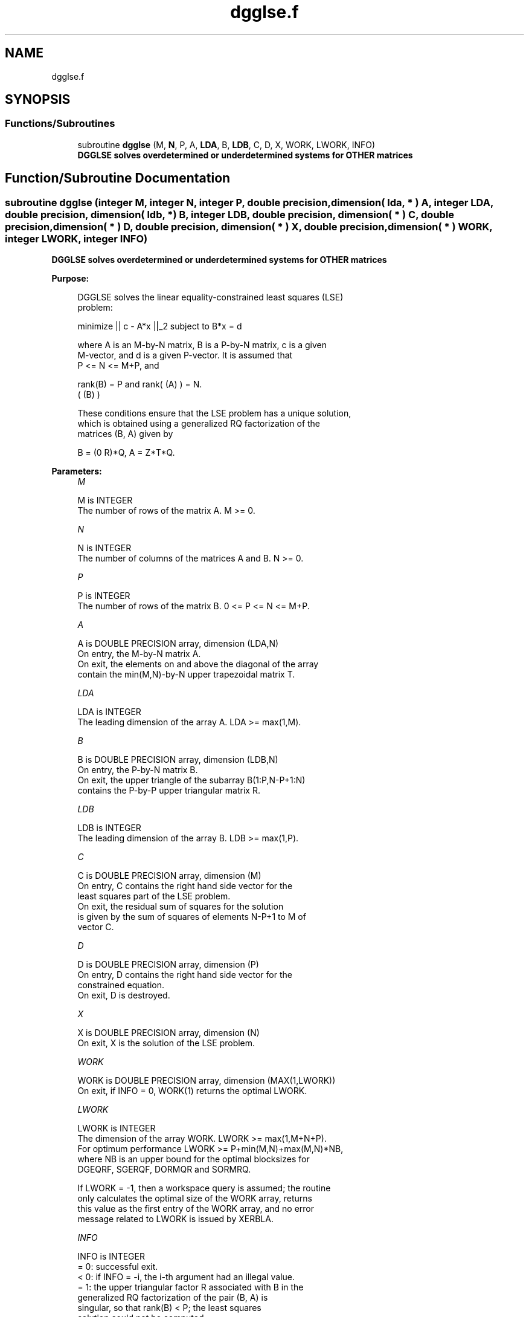 .TH "dgglse.f" 3 "Tue Nov 14 2017" "Version 3.8.0" "LAPACK" \" -*- nroff -*-
.ad l
.nh
.SH NAME
dgglse.f
.SH SYNOPSIS
.br
.PP
.SS "Functions/Subroutines"

.in +1c
.ti -1c
.RI "subroutine \fBdgglse\fP (M, \fBN\fP, P, A, \fBLDA\fP, B, \fBLDB\fP, C, D, X, WORK, LWORK, INFO)"
.br
.RI "\fB DGGLSE solves overdetermined or underdetermined systems for OTHER matrices\fP "
.in -1c
.SH "Function/Subroutine Documentation"
.PP 
.SS "subroutine dgglse (integer M, integer N, integer P, double precision, dimension( lda, * ) A, integer LDA, double precision, dimension( ldb, * ) B, integer LDB, double precision, dimension( * ) C, double precision, dimension( * ) D, double precision, dimension( * ) X, double precision, dimension( * ) WORK, integer LWORK, integer INFO)"

.PP
\fB DGGLSE solves overdetermined or underdetermined systems for OTHER matrices\fP  
.PP
\fBPurpose: \fP
.RS 4

.PP
.nf
 DGGLSE solves the linear equality-constrained least squares (LSE)
 problem:

         minimize || c - A*x ||_2   subject to   B*x = d

 where A is an M-by-N matrix, B is a P-by-N matrix, c is a given
 M-vector, and d is a given P-vector. It is assumed that
 P <= N <= M+P, and

          rank(B) = P and  rank( (A) ) = N.
                               ( (B) )

 These conditions ensure that the LSE problem has a unique solution,
 which is obtained using a generalized RQ factorization of the
 matrices (B, A) given by

    B = (0 R)*Q,   A = Z*T*Q.
.fi
.PP
 
.RE
.PP
\fBParameters:\fP
.RS 4
\fIM\fP 
.PP
.nf
          M is INTEGER
          The number of rows of the matrix A.  M >= 0.
.fi
.PP
.br
\fIN\fP 
.PP
.nf
          N is INTEGER
          The number of columns of the matrices A and B. N >= 0.
.fi
.PP
.br
\fIP\fP 
.PP
.nf
          P is INTEGER
          The number of rows of the matrix B. 0 <= P <= N <= M+P.
.fi
.PP
.br
\fIA\fP 
.PP
.nf
          A is DOUBLE PRECISION array, dimension (LDA,N)
          On entry, the M-by-N matrix A.
          On exit, the elements on and above the diagonal of the array
          contain the min(M,N)-by-N upper trapezoidal matrix T.
.fi
.PP
.br
\fILDA\fP 
.PP
.nf
          LDA is INTEGER
          The leading dimension of the array A. LDA >= max(1,M).
.fi
.PP
.br
\fIB\fP 
.PP
.nf
          B is DOUBLE PRECISION array, dimension (LDB,N)
          On entry, the P-by-N matrix B.
          On exit, the upper triangle of the subarray B(1:P,N-P+1:N)
          contains the P-by-P upper triangular matrix R.
.fi
.PP
.br
\fILDB\fP 
.PP
.nf
          LDB is INTEGER
          The leading dimension of the array B. LDB >= max(1,P).
.fi
.PP
.br
\fIC\fP 
.PP
.nf
          C is DOUBLE PRECISION array, dimension (M)
          On entry, C contains the right hand side vector for the
          least squares part of the LSE problem.
          On exit, the residual sum of squares for the solution
          is given by the sum of squares of elements N-P+1 to M of
          vector C.
.fi
.PP
.br
\fID\fP 
.PP
.nf
          D is DOUBLE PRECISION array, dimension (P)
          On entry, D contains the right hand side vector for the
          constrained equation.
          On exit, D is destroyed.
.fi
.PP
.br
\fIX\fP 
.PP
.nf
          X is DOUBLE PRECISION array, dimension (N)
          On exit, X is the solution of the LSE problem.
.fi
.PP
.br
\fIWORK\fP 
.PP
.nf
          WORK is DOUBLE PRECISION array, dimension (MAX(1,LWORK))
          On exit, if INFO = 0, WORK(1) returns the optimal LWORK.
.fi
.PP
.br
\fILWORK\fP 
.PP
.nf
          LWORK is INTEGER
          The dimension of the array WORK. LWORK >= max(1,M+N+P).
          For optimum performance LWORK >= P+min(M,N)+max(M,N)*NB,
          where NB is an upper bound for the optimal blocksizes for
          DGEQRF, SGERQF, DORMQR and SORMRQ.

          If LWORK = -1, then a workspace query is assumed; the routine
          only calculates the optimal size of the WORK array, returns
          this value as the first entry of the WORK array, and no error
          message related to LWORK is issued by XERBLA.
.fi
.PP
.br
\fIINFO\fP 
.PP
.nf
          INFO is INTEGER
          = 0:  successful exit.
          < 0:  if INFO = -i, the i-th argument had an illegal value.
          = 1:  the upper triangular factor R associated with B in the
                generalized RQ factorization of the pair (B, A) is
                singular, so that rank(B) < P; the least squares
                solution could not be computed.
          = 2:  the (N-P) by (N-P) part of the upper trapezoidal factor
                T associated with A in the generalized RQ factorization
                of the pair (B, A) is singular, so that
                rank( (A) ) < N; the least squares solution could not
                    ( (B) )
                be computed.
.fi
.PP
 
.RE
.PP
\fBAuthor:\fP
.RS 4
Univ\&. of Tennessee 
.PP
Univ\&. of California Berkeley 
.PP
Univ\&. of Colorado Denver 
.PP
NAG Ltd\&. 
.RE
.PP
\fBDate:\fP
.RS 4
December 2016 
.RE
.PP

.PP
Definition at line 182 of file dgglse\&.f\&.
.SH "Author"
.PP 
Generated automatically by Doxygen for LAPACK from the source code\&.

